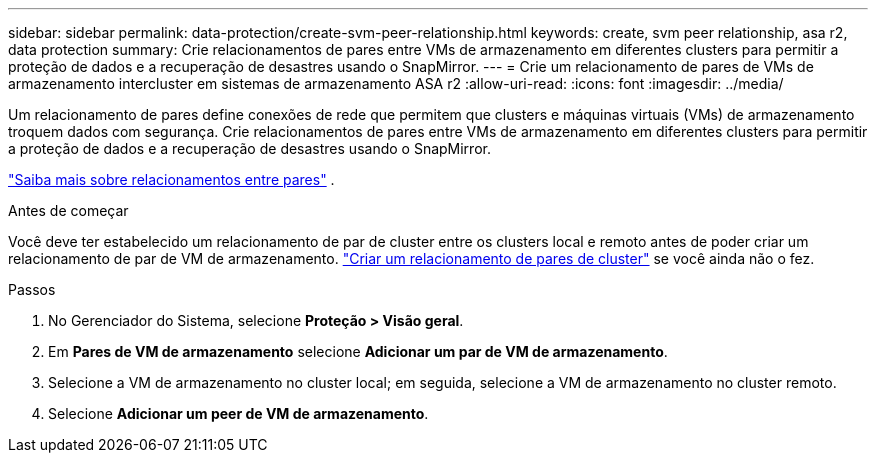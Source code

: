 ---
sidebar: sidebar 
permalink: data-protection/create-svm-peer-relationship.html 
keywords: create, svm peer relationship, asa r2, data protection 
summary: Crie relacionamentos de pares entre VMs de armazenamento em diferentes clusters para permitir a proteção de dados e a recuperação de desastres usando o SnapMirror. 
---
= Crie um relacionamento de pares de VMs de armazenamento intercluster em sistemas de armazenamento ASA r2
:allow-uri-read: 
:icons: font
:imagesdir: ../media/


[role="lead"]
Um relacionamento de pares define conexões de rede que permitem que clusters e máquinas virtuais (VMs) de armazenamento troquem dados com segurança. Crie relacionamentos de pares entre VMs de armazenamento em diferentes clusters para permitir a proteção de dados e a recuperação de desastres usando o SnapMirror.

link:https://docs.netapp.com/us-en/ontap/peering/peering-basics-concept.html["Saiba mais sobre relacionamentos entre pares"^] .

.Antes de começar
Você deve ter estabelecido um relacionamento de par de cluster entre os clusters local e remoto antes de poder criar um relacionamento de par de VM de armazenamento. link:snapshot-replication.html#step-1-create-a-cluster-peer-relationship["Criar um relacionamento de pares de cluster"] se você ainda não o fez.

.Passos
. No Gerenciador do Sistema, selecione *Proteção > Visão geral*.
. Em *Pares de VM de armazenamento* selecione *Adicionar um par de VM de armazenamento*.
. Selecione a VM de armazenamento no cluster local; em seguida, selecione a VM de armazenamento no cluster remoto.
. Selecione *Adicionar um peer de VM de armazenamento*.

